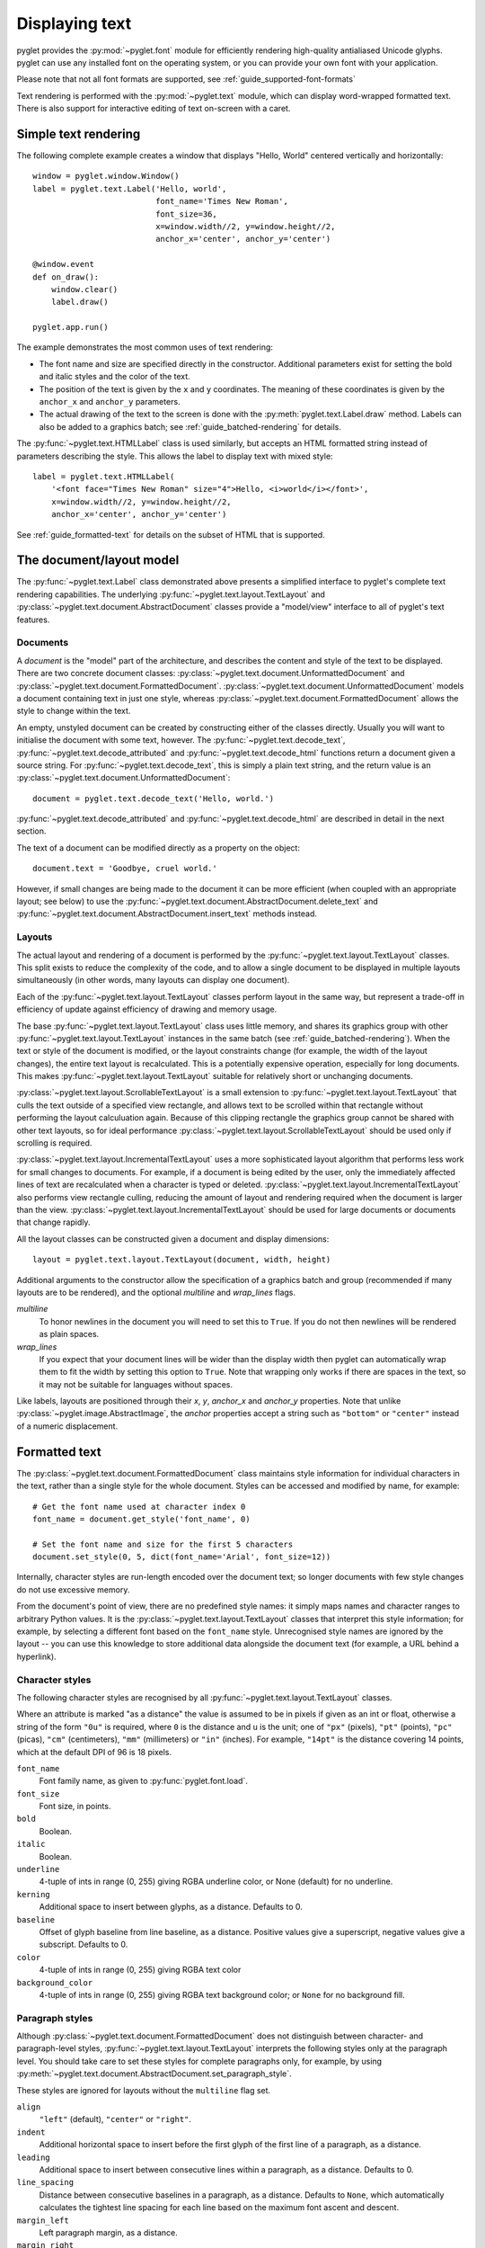 Displaying text
===============

pyglet provides the :py:mod:`~pyglet.font` module for efficiently rendering
high-quality antialiased Unicode glyphs. pyglet can use any installed font
on the operating system, or you can provide your own font with your
application.

Please note that not all font formats are supported,
see :ref:`guide_supported-font-formats`

Text rendering is performed with the :py:mod:`~pyglet.text` module, which
can display word-wrapped formatted text.  There is also support for
interactive editing of text on-screen with a caret.

Simple text rendering
---------------------

The following complete example creates a window that displays
"Hello, World"  centered vertically and horizontally::

    window = pyglet.window.Window()
    label = pyglet.text.Label('Hello, world',
                              font_name='Times New Roman',
                              font_size=36,
                              x=window.width//2, y=window.height//2,
                              anchor_x='center', anchor_y='center')

    @window.event
    def on_draw():
        window.clear()
        label.draw()

    pyglet.app.run()

The example demonstrates the most common uses of text rendering:

* The font name and size are specified directly in the constructor.
  Additional parameters exist for setting the bold and italic styles and the
  color of the text.
* The position of the text is given by the ``x`` and ``y`` coordinates.  The
  meaning of these coordinates is given by the ``anchor_x`` and ``anchor_y``
  parameters.
* The actual drawing of the text to the screen is done with the
  :py:meth:`pyglet.text.Label.draw` method.  Labels can also be added to a
  graphics batch; see :ref:`guide_batched-rendering` for details.

The :py:func:`~pyglet.text.HTMLLabel` class is used similarly, but accepts
an HTML formatted string instead of parameters describing the style.
This allows the label to display text with mixed style::

    label = pyglet.text.HTMLLabel(
        '<font face="Times New Roman" size="4">Hello, <i>world</i></font>',
        x=window.width//2, y=window.height//2,
        anchor_x='center', anchor_y='center')

See :ref:`guide_formatted-text` for details on the subset of HTML that is
supported.

The document/layout model
-------------------------

The :py:func:`~pyglet.text.Label` class demonstrated above presents a
simplified interface to pyglet's complete text rendering capabilities.
The underlying :py:func:`~pyglet.text.layout.TextLayout` and
:py:class:`~pyglet.text.document.AbstractDocument` classes provide a
"model/view" interface to all of pyglet's text features.

    .. image:: img/text_classes.png

Documents
^^^^^^^^^

A `document` is the "model" part of the architecture, and describes the
content and style of the text to be displayed.  There are two concrete
document classes: :py:class:`~pyglet.text.document.UnformattedDocument`
and :py:class:`~pyglet.text.document.FormattedDocument`.
:py:class:`~pyglet.text.document.UnformattedDocument` models a document
containing text in just one style, whereas
:py:class:`~pyglet.text.document.FormattedDocument` allows the style to
change within the text.

An empty, unstyled document can be created by constructing either of the
classes directly.  Usually you will want to initialise the document with some
text, however. The :py:func:`~pyglet.text.decode_text`,
:py:func:`~pyglet.text.decode_attributed` and
:py:func:`~pyglet.text.decode_html` functions return a document given a
source string. For :py:func:`~pyglet.text.decode_text`,
this is simply a plain text string, and the return value is an
:py:class:`~pyglet.text.document.UnformattedDocument`::

    document = pyglet.text.decode_text('Hello, world.')

:py:func:`~pyglet.text.decode_attributed` and
:py:func:`~pyglet.text.decode_html` are described in detail in the next
section.

The text of a document can be modified directly as a property on the object::

    document.text = 'Goodbye, cruel world.'

However, if small changes are being made to the document it can be more
efficient (when coupled with an appropriate layout; see below) to use the
:py:func:`~pyglet.text.document.AbstractDocument.delete_text` and
:py:func:`~pyglet.text.document.AbstractDocument.insert_text` methods instead.

Layouts
^^^^^^^

The actual layout and rendering of a document is performed by the
:py:func:`~pyglet.text.layout.TextLayout` classes.
This split exists to reduce the complexity of the code, and to allow
a single document to be displayed in multiple layouts simultaneously (in other
words, many layouts can display one document).

Each of the :py:func:`~pyglet.text.layout.TextLayout` classes perform layout
in the same way, but represent a trade-off in efficiency of update against
efficiency of drawing and memory usage.

The base :py:func:`~pyglet.text.layout.TextLayout` class uses little memory,
and shares its graphics group with other
:py:func:`~pyglet.text.layout.TextLayout` instances in the same batch
(see :ref:`guide_batched-rendering`). When the text or style of the document
is modified, or the layout constraints change (for example, the width of the
layout changes), the entire text layout is recalculated.
This is a potentially expensive operation, especially for long documents.
This makes :py:func:`~pyglet.text.layout.TextLayout` suitable
for relatively short or unchanging documents.

:py:class:`~pyglet.text.layout.ScrollableTextLayout` is a small extension to
:py:func:`~pyglet.text.layout.TextLayout` that culls the
text outside of a specified view rectangle, and allows text to be scrolled within that
rectangle without performing the layout calculuation again.  Because of this
clipping rectangle the graphics group cannot be shared with other text
layouts, so for ideal performance
:py:class:`~pyglet.text.layout.ScrollableTextLayout` should be used only
if scrolling is required.

:py:class:`~pyglet.text.layout.IncrementalTextLayout` uses a more sophisticated
layout algorithm that performs less work for small changes to documents.
For example, if a document is being edited by the user, only the immediately
affected lines of text are recalculated when a character is typed or deleted.
:py:class:`~pyglet.text.layout.IncrementalTextLayout`
also performs view rectangle culling, reducing the amount of layout and
rendering required when the document is larger than the view.
:py:class:`~pyglet.text.layout.IncrementalTextLayout` should be used for
large documents or documents that change rapidly.

All the layout classes can be constructed given a document and display
dimensions::

    layout = pyglet.text.layout.TextLayout(document, width, height)

Additional arguments to the constructor allow the specification of a graphics
batch and group (recommended if many layouts are to be rendered), and the
optional `multiline` and `wrap_lines` flags.

`multiline`
  To honor newlines in the document you will need to set this to ``True``. If
  you do not then newlines will be rendered as plain spaces.

`wrap_lines`
  If you expect that your document lines will be wider than the display width
  then pyglet can automatically wrap them to fit the width by setting this
  option to ``True``. Note that wrapping only works if there are spaces in the
  text, so it may not be suitable for languages without spaces.

Like labels, layouts are positioned through their `x`, `y`,
`anchor_x` and `anchor_y` properties.
Note that unlike :py:class:`~pyglet.image.AbstractImage`, the `anchor`
properties accept a string such as ``"bottom"`` or ``"center"`` instead of a
numeric displacement.

.. _guide_formatted-text:

Formatted text
--------------

The :py:class:`~pyglet.text.document.FormattedDocument` class maintains
style information for individual characters in the text, rather than a
single style for the whole document.
Styles can be accessed and modified by name, for example::

    # Get the font name used at character index 0
    font_name = document.get_style('font_name', 0)

    # Set the font name and size for the first 5 characters
    document.set_style(0, 5, dict(font_name='Arial', font_size=12))

Internally, character styles are run-length encoded over the document text; so
longer documents with few style changes do not use excessive memory.

From the document's point of view, there are no predefined style names: it
simply maps names and character ranges to arbitrary Python values.
It is the :py:class:`~pyglet.text.layout.TextLayout` classes that interpret
this style information; for example, by selecting a different font based on the
``font_name`` style.  Unrecognised style names are ignored by the layout
-- you can use this knowledge to store additional data alongside the
document text (for example, a URL behind a hyperlink).

Character styles
^^^^^^^^^^^^^^^^

The following character styles are recognised by all
:py:func:`~pyglet.text.layout.TextLayout` classes.

Where an attribute is marked "as a distance" the value is assumed to be
in pixels if given as an int or float, otherwise a string of the form
``"0u"`` is required, where ``0`` is the distance and ``u`` is the unit; one
of ``"px"`` (pixels), ``"pt"`` (points), ``"pc"`` (picas), ``"cm"``
(centimeters), ``"mm"`` (millimeters) or ``"in"`` (inches).  For example,
``"14pt"`` is the distance covering 14 points, which at the default DPI of 96
is 18 pixels.

``font_name``
    Font family name, as given to :py:func:`pyglet.font.load`.
``font_size``
    Font size, in points.
``bold``
    Boolean.
``italic``
    Boolean.
``underline``
    4-tuple of ints in range (0, 255) giving RGBA underline color, or None
    (default) for no underline.
``kerning``
    Additional space to insert between glyphs, as a distance.  Defaults to 0.
``baseline``
    Offset of glyph baseline from line baseline, as a distance.  Positive
    values give a superscript, negative values give a subscript.  Defaults to
    0.
``color``
    4-tuple of ints in range (0, 255) giving RGBA text color
``background_color``
    4-tuple of ints in range (0, 255) giving RGBA text background color; or
    ``None`` for no background fill.

Paragraph styles
^^^^^^^^^^^^^^^^

Although :py:class:`~pyglet.text.document.FormattedDocument` does not
distinguish between character- and paragraph-level styles,
:py:func:`~pyglet.text.layout.TextLayout` interprets the following styles
only at the paragraph level. You should take care to set these styles for
complete paragraphs only, for example, by using
:py:meth:`~pyglet.text.document.AbstractDocument.set_paragraph_style`.

These styles are ignored for layouts without the ``multiline`` flag set.

``align``
    ``"left"`` (default), ``"center"`` or ``"right"``.
``indent``
    Additional horizontal space to insert before the first glyph of the
    first line of a paragraph, as a distance.
``leading``
    Additional space to insert between consecutive lines within a paragraph,
    as a distance.  Defaults to 0.
``line_spacing``
    Distance between consecutive baselines in a paragraph, as a distance.
    Defaults to ``None``, which automatically calculates the tightest line
    spacing for each line based on the maximum font ascent and descent.
``margin_left``
    Left paragraph margin, as a distance.
``margin_right``
    Right paragraph margin, as a distance.
``margin_top``
    Margin above paragraph, as a distance.
``margin_bottom``
    Margin below paragraph, as a distance.  Adjacent margins do not collapse.
``tab_stops``
    List of horizontal tab stops, as distances, measured from the left edge of
    the text layout.  Defaults to the empty list.  When the tab stops
    are exhausted, they implicitly continue at 50 pixel intervals.
``wrap``
    Boolean.  If True (the default), text wraps within the width of the layout.

For the purposes of these attributes, paragraphs are split by the newline
character (U+0010) or the paragraph break character (U+2029).  Line breaks
within a paragraph can be forced with character U+2028.

Tabs
....

A tab character in pyglet text is interpreted as 'move to the next tab stop'.
Tab stops are specified in pixels, not in some font unit; by default
there is a tab stop every 50 pixels and because of that a tab can look too
small for big fonts or too big for small fonts.

Additionally, when rendering text with tabs using a `monospace` font,
character boxes may not align vertically.

To avoid these visualization issues the simpler solution is to convert
the tabs to spaces before sending a string to a pyglet text-related class.

Attributed text
^^^^^^^^^^^^^^^

pyglet provides two formats for decoding formatted documents from plain text.
These are useful for loading preprepared documents such as help screens.  At
this time there is no facility for saving (encoding) formatted documents.

The *attributed text* format is an encoding specific to pyglet that can
exactly describe any :py:class:`~pyglet.text.document.FormattedDocument`.
You must use this encoding to access all of the features of pyglet text layout.
For a more accessible, yet less featureful encoding,
see the `HTML` encoding, described below.

The following example shows a simple attributed text encoded document:

.. rst-class:: plain

  ::

    Chapter 1

    My father's family name being Pirrip, and my Christian name Philip,
    my infant tongue could make of both names nothing longer or more
    explicit than Pip.  So, I called myself Pip, and came to be called
    Pip.

    I give Pirrip as my father's family name, on the authority of his
    tombstone and my sister - Mrs. Joe Gargery, who married the
    blacksmith.  As I never saw my father or my mother, and never saw
    any likeness of either of them (for their days were long before the
    days of photographs), my first fancies regarding what they were
    like, were unreasonably derived from their tombstones.

Newlines are ignored, unless two are made in succession, indicating a
paragraph break.  Line breaks can be forced with the ``\\`` sequence:

.. rst-class:: plain

  ::

    This is the way the world ends \\
    This is the way the world ends \\
    This is the way the world ends \\
    Not with a bang but a whimper.

Line breaks are also forced when the text is indented with one or more spaces
or tabs, which is useful for typesetting code:

.. rst-class:: plain

  ::

    The following paragraph has hard line breaks for every line of code:

        import pyglet

        window = pyglet.window.Window()
        pyglet.app.run()

Text can be styled using a attribute tag:

.. rst-class:: plain

  ::

    This sentence makes a {bold True}bold{bold False} statement.

The attribute tag consists of the attribute name (in this example, ``bold``)
followed by a Python bool, int, float, string, tuple or list.

Unlike most structured documents such as HTML, attributed text has no concept
of the "end" of a style; styles merely change within the document.
This corresponds exactly to the representation used by
:py:class:`~pyglet.text.document.FormattedDocument` internally.

Some more examples follow:

.. rst-class:: plain

  ::

    {font_name 'Times New Roman'}{font_size 28}Hello{font_size 12},
    {color (255, 0, 0, 255)}world{color (0, 0, 0, 255)}!

(This example uses 28pt Times New Roman for the word "Hello", and 12pt
red text for the word "world").

Paragraph styles can be set by prefixing the style name with a period (.).
This ensures the style range exactly encompasses the paragraph:

.. rst-class:: plain

  ::

    {.margin_left "12px"}This is a block quote, as the margin is inset.

    {.margin_left "24px"}This paragraph is inset yet again.

Attributed text can be loaded as a Unicode string.  In addition, any character
can be inserted given its Unicode code point in numeric form, either in
decimal:

.. rst-class:: plain

  ::

    This text is Copyright {#169}.

or hexadecimal:

.. rst-class:: plain

  ::

    This text is Copyright {#xa9}.

The characters ``{`` and ``}`` can be escaped by duplicating them:

.. rst-class:: plain

  ::

    Attributed text uses many "{{" and "}}" characters.

Use the ``decode_attributed`` function to decode attributed text into a
:py:class:`~pyglet.text.document.FormattedDocument`::

    document = pyglet.text.decode_attributed('Hello, {bold True}world')

HTML
^^^^

While attributed text gives access to all of the features of
:py:class:`~pyglet.text.document.FormattedDocument` and
:py:func:`~pyglet.text.layout.TextLayout`, it is quite verbose and difficult
produce text in.  For convenience, pyglet provides an HTML 4.01 decoder that
can translate a small, commonly used subset of HTML into a
:py:class:`~pyglet.text.document.FormattedDocument`.

Note that the decoder does not preserve the structure of the HTML document --
all notion of element hierarchy is lost in the translation, and only the
visible style changes are preserved.

The following example uses :py:func:`~pyglet.text.decode_html` to create a
:py:class:`~pyglet.text.document.FormattedDocument` from a string of HTML::

    document = pyglet.text.decode_html('Hello, <b>world</b>')

The following elements are supported:

.. rst-class:: plain

  ::

    B BLOCKQUOTE BR CENTER CODE DD DIR DL EM FONT H1 H2 H3 H4 H5 H6 I IMG KBD
    LI MENU OL P PRE Q SAMP STRONG SUB SUP TT U UL VAR

The ``style`` attribute is not supported, so font sizes must be given as HTML
logical sizes in the range 1 to 7, rather than as point sizes.  The
corresponding font sizes, and some other stylesheet parameters, can be
modified by subclassing `HTMLDecoder`.

Custom elements
---------------

Graphics and other visual elements can be inserted inline into a document
using :py:meth:`~pyglet.text.document.AbstractDocument.insert_element`.
For example, inline elements are used to render HTML images included with
the ``IMG`` tag.  There is currently no support for floating or
absolutely-positioned elements.

Elements must subclass :py:class:`~pyglet.text.document.InlineElement`
and override the `place` and `remove` methods.  These methods are called by
:py:func:`~pyglet.text.layout.TextLayout` when the element becomes
or ceases to be visible.  For :py:func:`~pyglet.text.layout.TextLayout`
and :py:class:`~pyglet.text.layout.ScrollableTextLayout`,
this is when the element is added or removed from the document;
but for :py:class:`~pyglet.text.layout.IncrementalTextLayout` the methods
are also called as the element scrolls in and out of the viewport.

The constructor of :py:class:`~pyglet.text.document.InlineElement`
gives the width and height (separated into the ascent above the baseline,
and descent below the baseline) of the element.

Typically an :py:class:`~pyglet.text.document.InlineElement` subclass will
add graphics primitives to the layout's graphics batch; though applications
may choose to simply record the position of the element and render it
separately.

The position of the element in the document text is marked with a NUL
character (U+0000) placeholder.  This has the effect that inserting an element
into a document increases the length of the document text by one.  Elements
can also be styled as if they were ordinary character text, though the layout
ignores any such style attributes.

User-editable text
------------------

While pyglet does not come with any complete GUI widgets for applications to
use, it does implement many of the features required to implement interactive
text editing.  These can be used as a basis for a more complete GUI system, or
to present a simple text entry field, as demonstrated in the
``examples/text_input.py`` example.

:py:class:`~pyglet.text.layout.IncrementalTextLayout` should always be used for
text that can be edited by the user.
This class maintains information about the placement of glyphs on screen,
and so can map window coordinates to a document position and vice-versa.
These methods are
:py:meth:`~pyglet.text.layout.IncrementalTextLayout.get_position_from_point`,
:py:meth:`~pyglet.text.layout.IncrementalTextLayout.get_point_from_position`,
:py:meth:`~pyglet.text.layout.IncrementalTextLayout.get_line_from_point`,
:py:meth:`~pyglet.text.layout.IncrementalTextLayout.get_point_from_line`,
:py:meth:`~pyglet.text.layout.IncrementalTextLayout.get_line_from_position`,
:py:meth:`~pyglet.text.layout.IncrementalTextLayout.get_position_from_line`,
:py:meth:`~pyglet.text.layout.IncrementalTextLayout.get_position_on_line`
and
:py:meth:`~pyglet.text.layout.IncrementalTextLayout.get_line_count`.

The viewable rectangle of the document can be adjusted using a document
position instead of a scrollbar using the
:py:meth:`~pyglet.text.layout.IncrementalTextLayout.ensure_line_visible` and
:py:meth:`~pyglet.text.layout.IncrementalTextLayout.ensure_x_visible` methods.

:py:class:`~pyglet.text.layout.IncrementalTextLayout` can display a current
text selection by temporarily overriding the foreground and background colour
of the selected text. The
:py:attr:`~pyglet.text.layout.IncrementalTextLayout.selection_start` and
:py:attr:`~pyglet.text.layout.IncrementalTextLayout.selection_end` properties
give the range of the selection, and
:py:attr:`~pyglet.text.layout.IncrementalTextLayout.selection_color` and
:py:attr:`~pyglet.text.layout.IncrementalTextLayout.selection_background_color`
the colors to use (defaulting to white on blue).

The :py:class:`~pyglet.text.caret.Caret` class implements an insertion caret
(cursor) for :py:class:`~pyglet.text.layout.IncrementalTextLayout`.
This includes displaying the blinking caret at the correct location,
and handling keyboard, text and mouse events.
The behaviour in response to the events is very similar to the system GUIs
on Windows, Mac OS X and GTK.  Using :py:class:`~pyglet.text.caret.Caret`
frees you from using the :py:class:`~pyglet.text.layout.IncrementalTextLayout`
methods described above directly.

The following example creates a document, a layout and a caret and attaches
the caret to the window to listen for events::

    import pyglet

    window = pyglet.window.Window()
    document = pyglet.text.document.FormattedDocument()
    layout = pyglet.text.layout.IncrementalTextLayout(document, width, height)
    caret = pyglet.text.caret.Caret(layout)
    window.push_handlers(caret)

When the layout is drawn, the caret will also be drawn, so this example is
nearly complete enough to display the user input.  However, it is suitable for
use when only one editable text layout is to be in the window.  If multiple
text widgets are to be shown, some mechanism is needed to dispatch events to
the widget that has keyboard focus.  An example of how to do this is given in
the `examples/text_input.py` example program.

Loading system fonts
--------------------

The layout classes automatically load fonts as required.  You can also
explicitly load fonts to implement your own layout algorithms.

To load a font you must know its family name.  This is the name displayed in
the font dialog of any application.  For example, all operating systems
include the *Times New Roman* font.  You must also specify the font size to
load, in points::

    # Load "Times New Roman" at 16pt
    times = pyglet.font.load('Times New Roman', 16)

Bold and italic variants of the font can specified with keyword parameters::

    times_bold = pyglet.font.load('Times New Roman', 16, bold=True)
    times_italic = pyglet.font.load('Times New Roman', 16, italic=True)
    times_bold_italic = pyglet.font.load('Times New Roman', 16,
                                         bold=True, italic=True)

For maximum compatibility on all platforms, you can specify a list of font
names to load, in order of preference.  For example, many users will have
installed the Microsoft Web Fonts pack, which includes `Verdana`, but this
cannot be guaranteed, so you might specify `Arial` or `Helvetica` as
suitable alternatives::

    sans_serif = pyglet.font.load(('Verdana', 'Helvetica', 'Arial'), 16)

Also you can check for the availability of a font using
:py:func:`pyglet.font.have_font`::

    # Will return True
    pyglet.font.have_font('Times New Roman')

    # Will return False
    pyglet.font.have_font('missing-font-name')

If you do not particularly care which font is used, and just need to display
some readable text, you can specify `None` as the family name, which will load
a default sans-serif font (Helvetica on Mac OS X, Arial on Windows XP)::

    sans_serif = pyglet.font.load(None, 16)

Font sizes
----------

When loading a font you must specify the font size it is to be rendered at, in
points.  Points are a somewhat historical but conventional unit used in both
display and print media.  There are various conflicting definitions for the
actual length of a point, but pyglet uses the PostScript definition: 1 point =
1/72 inches.

Font resolution
^^^^^^^^^^^^^^^

The actual rendered size of the font on screen depends on the display
resolution. pyglet uses a default DPI of 96 on all operating systems.  Most
Mac OS X applications use a DPI of 72, so the font sizes will not match up on
that operating system.  However, application developers can be assured that
font sizes remain consistent in pyglet across platforms.

The DPI can be specified directly in the :py:func:`pyglet.font.load`
function, and as an argument to the :py:func:`~pyglet.text.layout.TextLayout`
constructor.

Determining font size
^^^^^^^^^^^^^^^^^^^^^

Once a font is loaded at a particular size, you can query its pixel size with
the attributes::

    Font.ascent
    Font.descent

These measurements are shown in the diagram below.

.. figure:: img/font_metrics.png

    Font metrics.  Note that the descent is usually negative as it descends
    below the baseline.

You can calculate the distance between successive lines of text as::

    ascent - descent + leading

where `leading` is the number of pixels to insert between each line of text.

Loading custom fonts
--------------------

You can supply a font with your application if it's not commonly installed on
the target platform.  You should ensure you have a license to distribute the
font -- the terms are often specified within the font file itself, and can be
viewed with your operating system's font viewer.

Loading a custom font must be performed in two steps:

1. Let pyglet know about the additional font or font files.
2. Load the font by its family name.

For example, let's say you have the *Action Man* font in a file called
``action_man.ttf``.  The following code will load an instance of that font::

    pyglet.font.add_file('action_man.ttf')
    action_man = pyglet.font.load('Action Man')

Similarly, once the font file has been added, the font name can be specified
as a style on a label or layout::

    label = pyglet.text.Label('Hello', font_name='Action Man')

Fonts are often distributed in separate files for each variant.  *Action Man
Bold* would probably be distributed as a separate file called
``action_man_bold.ttf``; you need to let pyglet know about this as well::

    font.add_file('action_man_bold.ttf')
    action_man_bold = font.load('Action Man', bold=True)

Note that even when you know the filename of the font you want to load, you
must specify the font's family name to :py:func:`pyglet.font.load`.

You need not have the file on disk to add it to pyglet; you can specify any
file-like object supporting the `read` method.  This can be useful for
extracting fonts from a resource archive or over a network.

If the custom font is distributed with your application, consider using the
:ref:`guide_resources`.

.. _guide_supported-font-formats:

Supported font formats
^^^^^^^^^^^^^^^^^^^^^^

pyglet can load any font file that the operating system natively supports,
but not all formats all fully supported.

The list of supported formats is shown in the table below.

    .. list-table::
        :header-rows: 1

        * - Font Format
          - Windows
          - Mac OS X
          - Linux (FreeType)
        * - TrueType (.ttf)
          - X
          - X
          - X
        * - PostScript Type 1 (.pfm, .pfb)
          - X
          - X
          - X
        * - Windows Bitmap (.fnt)
          - X
          -
          - X
        * - Mac OS X Data Fork Font (.dfont)
          -
          - X
          -
        * - OpenType (.otf) [#opentype]_
          -
          - X
          -
        * - X11 font formats PCF, BDF, SFONT
          -
          -
          - X
        * - Bitstream PFR (.pfr)
          -
          -
          - X

.. [#opentype] All OpenType fonts are backward compatible with TrueType, so
               while the advanced OpenType features can only be rendered with
               Mac OS X, the files can be used on any platform.  pyglet
               does not currently make use of the additional kerning and
               ligature information within OpenType fonts.
               In Windows a few will use the variant DEVICE_FONTTYPE and may
               render bad, by example inconsolata.otf, from
               http://levien.com/type/myfonts/inconsolata.html

Some of the fonts found in internet may miss information for some operating
systems, others may have been written with work in progress tools not fully
compliant with standards. Using the font with text editors or fonts viewers
can help to determine if the font is broken.

OpenGL font considerations
--------------------------

Text in pyglet is drawn using textured quads.  Each font maintains a set of
one or more textures, into which glyphs are uploaded as they are needed.  For
most applications this detail is transparent and unimportant, however some of
the details of these glyph textures are described below for advanced users.

Context affinity
^^^^^^^^^^^^^^^^

When a font is loaded, it immediately creates a texture in the current
context's object space.  Subsequent textures may need to be created if there
is not enough room on the first texture for all the glyphs.  This is done when
the glyph is first requested.

pyglet always assumes that the object space that was active when the font was
loaded is the active one when any texture operations are performed.  Normally
this assumption is valid, as pyglet shares object spaces between all contexts
by default.  There are a few situations in which this will not be the case,
though:

* When explicitly setting the context share during context creation.
* When multiple display devices are being used which cannot support a shared
  context object space.

In any of these cases, you will need to reload the font for each object space
that it's needed in.  pyglet keeps a cache of fonts, but does so
per-object-space, so it knows when it can reuse an existing font instance or
if it needs to load it and create new textures.  You will also need to ensure
that an appropriate context is active when any glyphs may need to be added.

Blend state
^^^^^^^^^^^

The glyph textures have an internal format of ``GL_ALPHA``, which provides
a simple way to recolour and blend antialiased text by changing the
vertex colors.  pyglet makes very few assumptions about the OpenGL state, and
will not alter it besides changing the currently bound texture.

The following blend state is used for drawing font glyphs::

    from pyglet.graphics.api.gl import *
    glBlendFunc(GL_SRC_ALPHA, GL_ONE_MINUS_SRC_ALPHA)
    glEnable(GL_BLEND)

All glyph textures use the ``GL_TEXTURE_2D`` target, so you should ensure that
a higher priority target such as ``GL_TEXTURE_3D`` is not enabled before
trying to render text.

